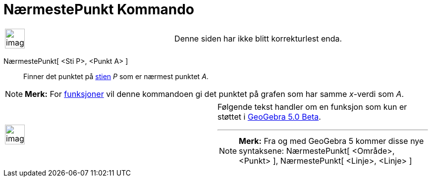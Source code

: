 = NærmestePunkt Kommando
:page-en: commands/ClosestPoint
ifdef::env-github[:imagesdir: /nb/modules/ROOT/assets/images]

[width="100%",cols="50%,50%",]
|===
a|
image:Ambox_content.png[image,width=40,height=40]

|Denne siden har ikke blitt korrekturlest enda.
|===

NærmestePunkt[ <Sti P>, <Punkt A> ]::
  Finner det punktet på xref:/Geometriske_objekt.adoc[stien] _P_ som er nærmest punktet _A_.

[NOTE]
====

*Merk:* For xref:/Funksjoner.adoc[funksjoner] vil denne kommandoen gi det punktet på grafen som har samme _x_-verdi som
_A_.

====

[width="100%",cols="50%,50%",]
|===
a|
image:Ambox_content.png[image,width=40,height=40]

a|
Følgende tekst handler om en funksjon som kun er støttet i xref:/Release_Notes_GeoGebra_5_0.adoc[GeoGebra 5.0 Beta].

'''''

[NOTE]
====

*Merk:* Fra og med GeoGebra 5 kommer disse nye syntaksene: NærmestePunkt[ <Område>, <Punkt> ], NærmestePunkt[ <Linje>,
<Linje> ]

====

|===
